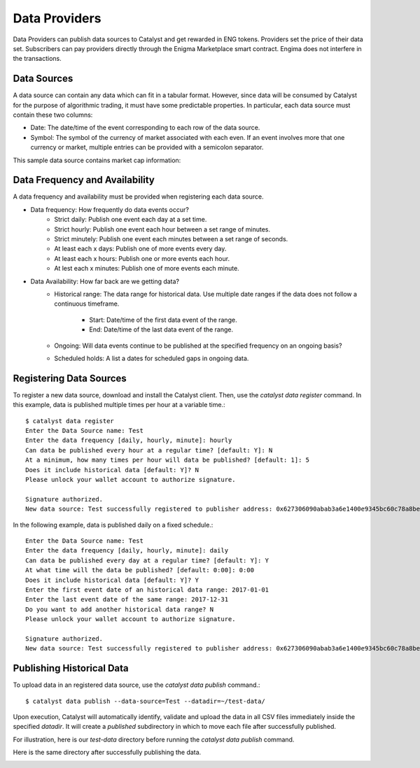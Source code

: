 Data Providers
==============

Data Providers can publish data sources to Catalyst and get rewarded in
ENG tokens. Providers set the price of their data set. Subscribers can
pay providers directly through the Enigma Marketplace smart contract.
Engima does not interfere in the transactions.

Data Sources
~~~~~~~~~~~~
A data source can contain any data which can fit in a tabular format.
However, since data will be consumed by Catalyst for the purpose of
algorithmic trading, it must have some predictable properties. In
particular, each data source must contain these two columns:

* Date: The date/time of the event corresponding to each row of the
  data source.
* Symbol: The symbol of the currency of market associated with each even.
  If an event involves more that one currency or market, multiple entries can
  be provided with a semicolon separator.

This sample data source contains market cap information:

.. image:: https://s3.amazonaws.com/enigmaco-docs/data-providers/csv-example-marketcap.png
    :align: center
    :alt: Marketcap Data Source Sample CSV


Data Frequency and Availability
~~~~~~~~~~~~~~~~~~~~~~~~~~~~~~~
A data frequency and availability must be provided when registering each data
source.

* Data frequency: How frequently do data events occur?
    * Strict daily: Publish one event each day at a set time.
    * Strict hourly: Publish one event each hour between a set range of
      minutes.
    * Strict minutely: Publish one event each minutes between a set range
      of seconds.
    * At least each x days: Publish one of more events every day.
    * At least each x hours: Publish one or more events each hour.
    * At lest each x minutes: Publish one of more events each minute.

* Data Availability: How far back are we getting data?
    * Historical range: The data range for historical data. Use multiple date
      ranges if the data does not follow a continuous timeframe.
        * Start: Date/time of the first data event of the range.
        * End: Date/time of the last data event of the range.
    * Ongoing: Will data events continue to be published at the specified
      frequency on an ongoing basis?
    * Scheduled holds: A list a dates for scheduled gaps in ongoing data.

Registering Data Sources
~~~~~~~~~~~~~~~~~~~~~~~~
To register a new data source, download and install the Catalyst client.
Then, use the `catalyst data register` command. In this example, data is
published multiple times per hour at a variable time.::

    $ catalyst data register
    Enter the Data Source name: Test
    Enter the data frequency [daily, hourly, minute]: hourly
    Can data be published every hour at a regular time? [default: Y]: N
    At a minimum, how many times per hour will data be published? [default: 1]: 5
    Does it include historical data [default: Y]? N
    Please unlock your wallet account to authorize signature.

    Signature authorized.
    New data source: Test successfully registered to publisher address: 0x627306090abab3a6e1400e9345bc60c78a8bef57

In the following example, data is published daily on a fixed schedule.::

    Enter the Data Source name: Test
    Enter the data frequency [daily, hourly, minute]: daily
    Can data be published every day at a regular time? [default: Y]: Y
    At what time will the data be published? [default: 0:00]: 0:00
    Does it include historical data [default: Y]? Y
    Enter the first event date of an historical data range: 2017-01-01
    Enter the last event date of the same range: 2017-12-31
    Do you want to add another historical data range? N
    Please unlock your wallet account to authorize signature.

    Signature authorized.
    New data source: Test successfully registered to publisher address: 0x627306090abab3a6e1400e9345bc60c78a8bef57

Publishing Historical Data
~~~~~~~~~~~~~~~~~~~~~~~~~~
To upload data in an registered data source, use the `catalyst data publish`
command.::

    $ catalyst data publish --data-source=Test --datadir=~/test-data/

Upon execution, Catalyst will automatically identify, validate and upload
the data in all CSV files immediately inside the specified `datadir`. It
will create a `published` subdirectory in which to move each file after
successfully published.

For illustration, here is our `test-data` directory before running the
`catalyst data publish` command.

.. image:: https://s3.amazonaws.com/enigmaco-docs/data-providers/marketplace-publish-folders-before.png
    :align: center
    :alt: Test Data Source Folder Before Publish

Here is the same directory after successfully publishing the data.

.. image:: https://s3.amazonaws.com/enigmaco-docs/data-providers/marketplace-publish-folders-after.png
    :align: center
    :alt: Test Data Source Folder After Publish


